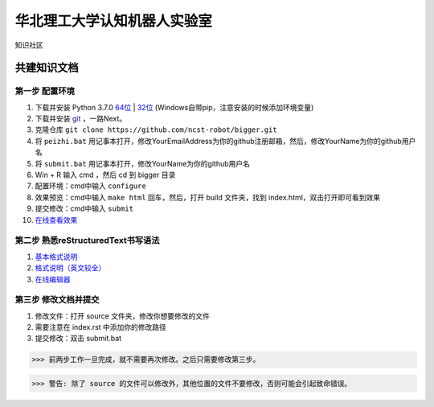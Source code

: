 ﻿==================================
华北理工大学认知机器人实验室
==================================

知识社区

共建知识文档
^^^^^^^^^^^^^^^^


第一步 配置环境
--------------------------------------------

1. 下载并安装 Python 3.7.0 `64位 <https://www.python.org/ftp/python/3.7.1/python-3.7.1rc2-amd64.exe>`_ | `32位 <https://www.python.org/ftp/python/3.7.1/python-3.7.1rc2.exe>`_ (Windows自带pip，注意安装的时候添加环境变量)
#. 下载并安装 `git <https://git-scm.com/downloads/>`_ ，一路Next。
#. 克隆仓库 ``git clone https://github.com/ncst-robot/bigger.git``
#. 将 ``peizhi.bat`` 用记事本打开，修改YourEmailAddress为你的github注册邮箱，然后，修改YourName为你的github用户名
#. 将 ``submit.bat`` 用记事本打开，修改YourName为你的github用户名
#. Win + R 输入 cmd ，然后 cd 到 bigger 目录
#. 配置环境：cmd中输入 ``configure`` 
#. 效果预览：cmd中输入 ``make html`` 回车，然后，打开 build 文件夹，找到 index.html，双击打开即可看到效果
#. 提交修改：cmd中输入 ``submit``
#. `在线查看效果 <https://bigger.readthedocs.io/en/latest/index.html>`_

第二步 熟悉reStructuredText书写语法
--------------------------------------------

1. `基本格式说明 <https://github.com/seayxu/CheatSheet/blob/master/files/reStructuredText-Quick-Syntax.md>`_
#. `格式说明（英文较全）`_
#. `在线编辑器`__

.. _`格式说明（英文较全）`: http://docutils.sourceforge.net/docs/user/rst/quickref.html
.. __: http://rst.ninjs.org/#

第三步 修改文档并提交
--------------------------------------------

1. 修改文件：打开 source 文件夹，修改你想要修改的文件
#. 需要注意在 index.rst 中添加你的修改路径
#. 提交修改：双击 submit.bat

>>> 前两步工作一旦完成，就不需要再次修改。之后只需要修改第三步。

>>> 警告: 除了 source 的文件可以修改外，其他位置的文件不要修改，否则可能会引起致命错误。